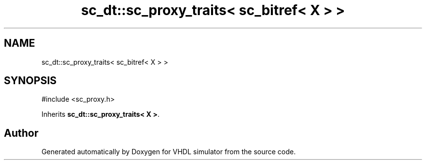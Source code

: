 .TH "sc_dt::sc_proxy_traits< sc_bitref< X > >" 3 "VHDL simulator" \" -*- nroff -*-
.ad l
.nh
.SH NAME
sc_dt::sc_proxy_traits< sc_bitref< X > >
.SH SYNOPSIS
.br
.PP
.PP
\fR#include <sc_proxy\&.h>\fP
.PP
Inherits \fBsc_dt::sc_proxy_traits< X >\fP\&.

.SH "Author"
.PP 
Generated automatically by Doxygen for VHDL simulator from the source code\&.
